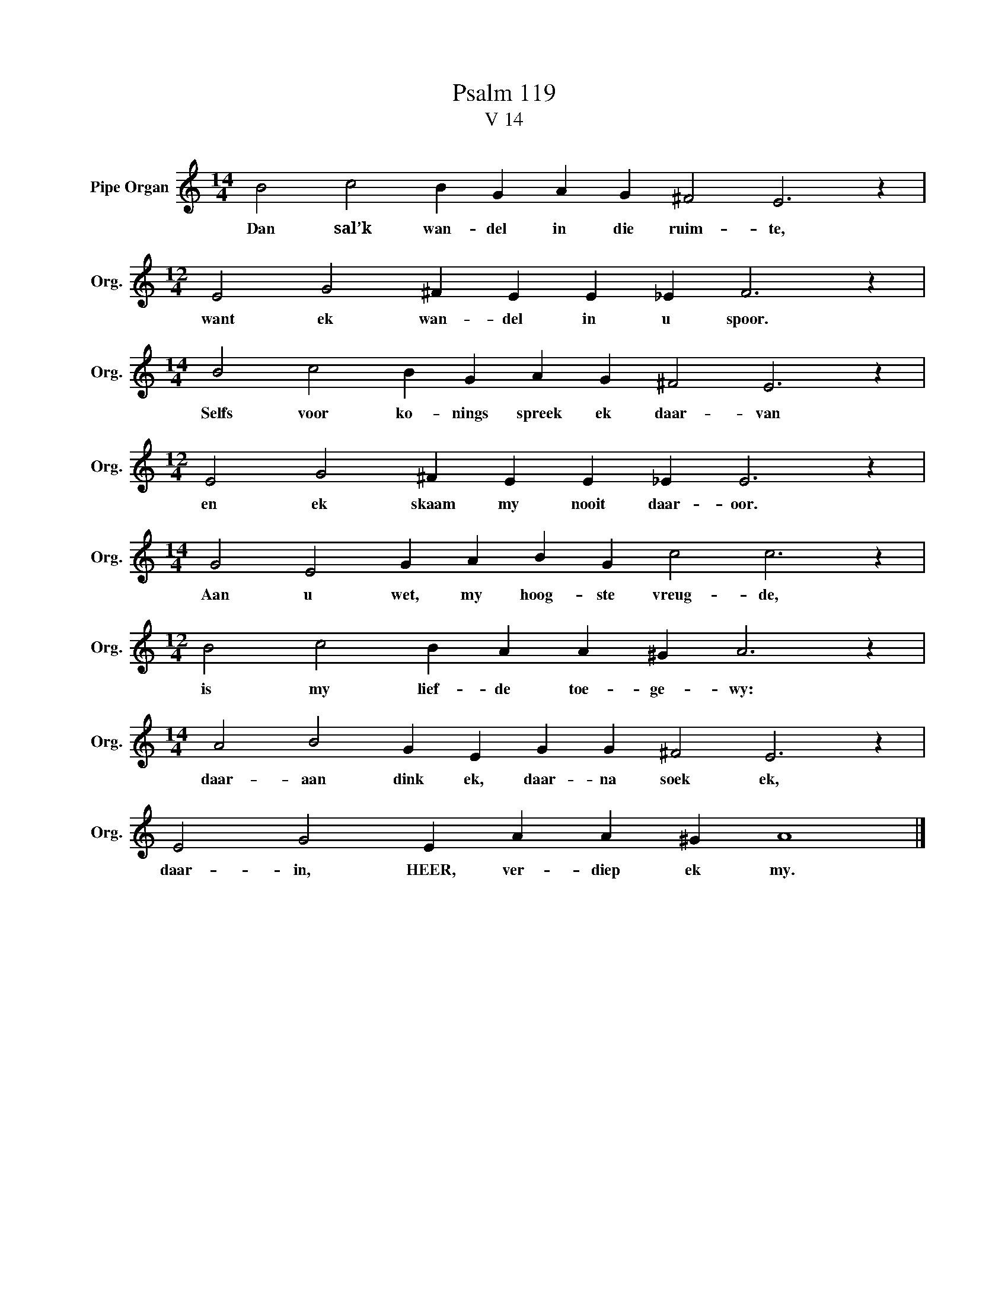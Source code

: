 X:1
T:Psalm 119
T:V 14
L:1/4
M:14/4
I:linebreak $
K:C
V:1 treble nm="Pipe Organ" snm="Org."
V:1
 B2 c2 B G A G ^F2 E3 z |$[M:12/4] E2 G2 ^F E E _E F3 z |$[M:14/4] B2 c2 B G A G ^F2 E3 z |$ %3
w: Dan sal’k wan- del in die ruim- te,|want ek wan- del in u spoor.|Selfs voor ko- nings spreek ek daar- van|
[M:12/4] E2 G2 ^F E E _E E3 z |$[M:14/4] G2 E2 G A B G c2 c3 z |$[M:12/4] B2 c2 B A A ^G A3 z |$ %6
w: en ek skaam my nooit daar- oor.|Aan u wet, my hoog- ste vreug- de,|is my lief- de toe- ge- wy:|
[M:14/4] A2 B2 G E G G ^F2 E3 z |$ E2 G2 E A A ^G A4 |] %8
w: daar- aan dink ek, daar- na soek ek,|daar- in, HEER, ver- diep ek my.|

